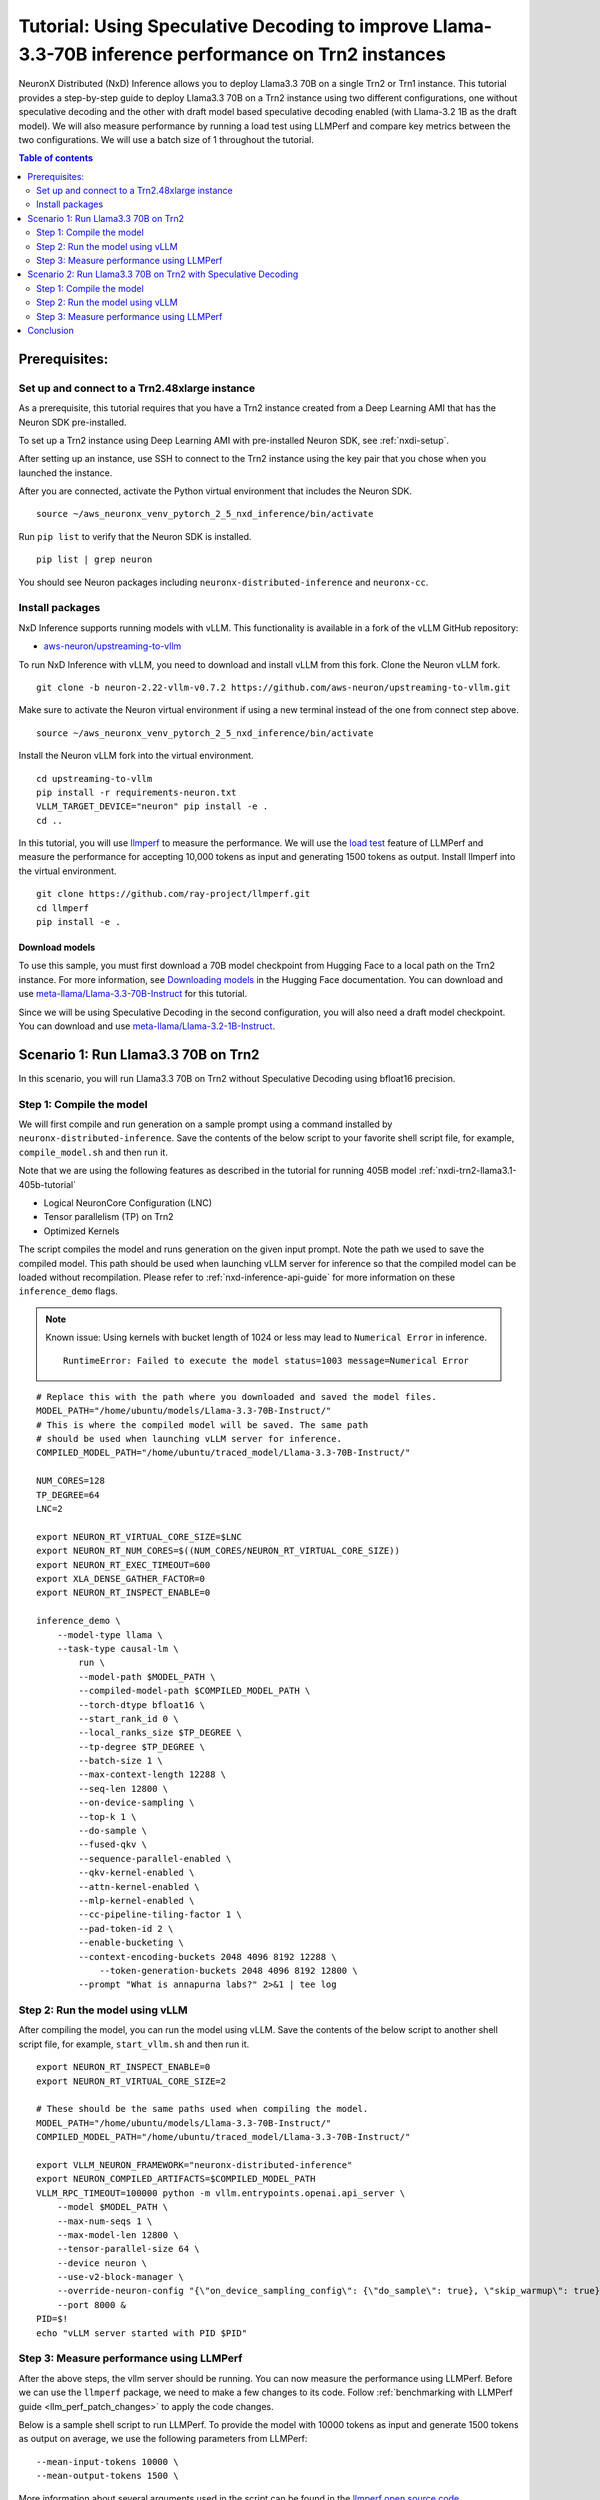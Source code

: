 .. _nxdi-trn2-llama3.3-70b-tutorial:

Tutorial: Using Speculative Decoding to improve Llama-3.3-70B inference performance on Trn2 instances
=======================================================================================================

NeuronX Distributed (NxD) Inference allows you to deploy Llama3.3 70B on
a single Trn2 or Trn1 instance. This tutorial provides a step-by-step
guide to deploy Llama3.3 70B on a Trn2 instance using two different configurations, one without
speculative decoding and the other with draft model based speculative decoding enabled
(with Llama-3.2 1B as the draft model).
We will also measure performance by running a load test using LLMPerf
and compare key metrics between the two configurations.
We will use a batch size of 1 throughout the tutorial.

.. contents:: Table of contents
   :local:
   :depth: 2

Prerequisites:
---------------
Set up and connect to a Trn2.48xlarge instance
~~~~~~~~~~~~~~~~~~~~~~~~~~~~~~~~~~~~~~~~~~~~~~

As a prerequisite, this tutorial requires that you have a Trn2 instance
created from a Deep Learning AMI that has the Neuron SDK pre-installed.

To set up a Trn2 instance using Deep Learning AMI with pre-installed Neuron SDK,
see :ref:`nxdi-setup`.

After setting up an instance, use SSH to connect to the Trn2 instance using the key pair that you
chose when you launched the instance.

After you are connected, activate the Python virtual environment that
includes the Neuron SDK.

::

   source ~/aws_neuronx_venv_pytorch_2_5_nxd_inference/bin/activate

Run ``pip list`` to verify that the Neuron SDK is installed.

::

   pip list | grep neuron

You should see Neuron packages including
``neuronx-distributed-inference`` and ``neuronx-cc``.

Install packages
~~~~~~~~~~~~~~~~~
NxD Inference supports running models with vLLM. This functionality is
available in a fork of the vLLM GitHub repository:

- `aws-neuron/upstreaming-to-vllm <https://github.com/aws-neuron/upstreaming-to-vllm/tree/neuron-2.22-vllm-v0.7.2>`__

To run NxD Inference with vLLM, you need to download and install vLLM from this
fork. Clone the Neuron vLLM fork.

::
   
    git clone -b neuron-2.22-vllm-v0.7.2 https://github.com/aws-neuron/upstreaming-to-vllm.git


Make sure to activate the Neuron virtual environment if using a new terminal instead of the one from connect step above.

::
    
    source ~/aws_neuronx_venv_pytorch_2_5_nxd_inference/bin/activate


Install the Neuron vLLM fork into the virtual environment.

::
    
    cd upstreaming-to-vllm
    pip install -r requirements-neuron.txt
    VLLM_TARGET_DEVICE="neuron" pip install -e .
    cd ..


In this tutorial, you will use `llmperf <https://github.com/ray-project/llmperf>`_ to measure the performance.
We will use the `load test <https://github.com/ray-project/llmperf?tab=readme-ov-file#load-test>`_ feature of LLMPerf and measure the performance for accepting
10,000 tokens as input and generating 1500 tokens as output.
Install llmperf into the virtual environment.

::

    git clone https://github.com/ray-project/llmperf.git
    cd llmperf
    pip install -e . 


Download models
^^^^^^^^^^^^^^^^^^^^^^^^^^^^^^^^^^^^^^^^^^^^^^^^^^^^^^^^^^^^^^^^^^^
To use this sample, you must first download a 70B model checkpoint from Hugging Face
to a local path on the Trn2 instance. For more information, see
`Downloading models <https://huggingface.co/docs/hub/en/models-downloading>`__
in the Hugging Face documentation. You can download and use `meta-llama/Llama-3.3-70B-Instruct <https://huggingface.co/meta-llama/Llama-3.3-70B-Instruct>`__
for this tutorial.

Since we will be using Speculative Decoding in the second configuration, 
you will also need a draft model checkpoint. You can download and use `meta-llama/Llama-3.2-1B-Instruct <https://huggingface.co/meta-llama/Llama-3.2-1B-Instruct>`__.


Scenario 1: Run Llama3.3 70B on Trn2
-------------------------------------
In this scenario, you will run Llama3.3 70B on Trn2 without Speculative Decoding
using bfloat16 precision.

Step 1: Compile the model
~~~~~~~~~~~~~~~~~~~~~~~~~~
We will first compile and run generation on a sample prompt using a command
installed by ``neuronx-distributed-inference``. Save the contents of the below script to your favorite 
shell script file, for example, ``compile_model.sh`` and then run it.

Note that we are using the following features as described in
the tutorial for running 405B model :ref:`nxdi-trn2-llama3.1-405b-tutorial`

* Logical NeuronCore Configuration (LNC)
* Tensor parallelism (TP) on Trn2
* Optimized Kernels

The script compiles the model and runs generation on the given input prompt.
Note the path we used to save the compiled model. This path should be used
when launching vLLM server for inference so that the compiled model can be loaded without recompilation.
Please refer to :ref:`nxd-inference-api-guide` for more information on these ``inference_demo`` flags.


.. note::

    Known issue: Using kernels with bucket length of 1024 or less may lead to ``Numerical Error`` in inference.

    ::

        RuntimeError: Failed to execute the model status=1003 message=Numerical Error


::

    # Replace this with the path where you downloaded and saved the model files.
    MODEL_PATH="/home/ubuntu/models/Llama-3.3-70B-Instruct/"
    # This is where the compiled model will be saved. The same path
    # should be used when launching vLLM server for inference.
    COMPILED_MODEL_PATH="/home/ubuntu/traced_model/Llama-3.3-70B-Instruct/"

    NUM_CORES=128
    TP_DEGREE=64
    LNC=2

    export NEURON_RT_VIRTUAL_CORE_SIZE=$LNC
    export NEURON_RT_NUM_CORES=$((NUM_CORES/NEURON_RT_VIRTUAL_CORE_SIZE))
    export NEURON_RT_EXEC_TIMEOUT=600 
    export XLA_DENSE_GATHER_FACTOR=0 
    export NEURON_RT_INSPECT_ENABLE=0

    inference_demo \
        --model-type llama \
        --task-type causal-lm \
            run \
            --model-path $MODEL_PATH \
            --compiled-model-path $COMPILED_MODEL_PATH \
            --torch-dtype bfloat16 \
            --start_rank_id 0 \
            --local_ranks_size $TP_DEGREE \
            --tp-degree $TP_DEGREE \
            --batch-size 1 \
            --max-context-length 12288 \
            --seq-len 12800 \
            --on-device-sampling \
            --top-k 1 \
            --do-sample \
            --fused-qkv \
            --sequence-parallel-enabled \
            --qkv-kernel-enabled \
            --attn-kernel-enabled \
            --mlp-kernel-enabled \
            --cc-pipeline-tiling-factor 1 \
            --pad-token-id 2 \
            --enable-bucketing \
            --context-encoding-buckets 2048 4096 8192 12288 \
	        --token-generation-buckets 2048 4096 8192 12800 \
            --prompt "What is annapurna labs?" 2>&1 | tee log



Step 2: Run the model using vLLM 
~~~~~~~~~~~~~~~~~~~~~~~~~~~~~~~~
After compiling the model, you can run the model using vLLM. Save the contents of the below script to another
shell script file, for example, ``start_vllm.sh`` and then run it.

::

    export NEURON_RT_INSPECT_ENABLE=0 
    export NEURON_RT_VIRTUAL_CORE_SIZE=2

    # These should be the same paths used when compiling the model.
    MODEL_PATH="/home/ubuntu/models/Llama-3.3-70B-Instruct/"
    COMPILED_MODEL_PATH="/home/ubuntu/traced_model/Llama-3.3-70B-Instruct/"

    export VLLM_NEURON_FRAMEWORK="neuronx-distributed-inference"
    export NEURON_COMPILED_ARTIFACTS=$COMPILED_MODEL_PATH
    VLLM_RPC_TIMEOUT=100000 python -m vllm.entrypoints.openai.api_server \
        --model $MODEL_PATH \
        --max-num-seqs 1 \
        --max-model-len 12800 \
        --tensor-parallel-size 64 \
        --device neuron \
        --use-v2-block-manager \
        --override-neuron-config "{\"on_device_sampling_config\": {\"do_sample\": true}, \"skip_warmup\": true}" \
        --port 8000 &
    PID=$!
    echo "vLLM server started with PID $PID"

Step 3: Measure performance using LLMPerf
~~~~~~~~~~~~~~~~~~~~~~~~~~~~~~~~~~~~~~~~~
After the above steps, the vllm server should be running. 
You can now measure the performance using LLMPerf. Before we can use the ``llmperf`` package, we need to make a few changes to its code. 
Follow :ref:`benchmarking with LLMPerf guide <llm_perf_patch_changes>` to apply the code changes.


Below is a sample shell script to run LLMPerf. To provide the model with 10000 tokens as input and generate 1500 tokens as output on average,
we use the following parameters from LLMPerf:

::

    --mean-input-tokens 10000 \
    --mean-output-tokens 1500 \


More information about several arguments used in the script can be found in the 
`llmperf open source code <https://github.com/ray-project/llmperf/blob/main/token_benchmark_ray.py>`_.

::

    # This should be the same path to which the model was downloaded (also used in the above steps).
    MODEL_PATH="/home/ubuntu/models/Llama-3.3-70B-Instruct/"
    # This is the name of directory where the test results will be saved.
    OUTPUT_PATH=llmperf-results-sonnets

    export OPENAI_API_BASE="http://localhost:8000/v1"
    export OPENAI_API_KEY="mock_key"

    python token_benchmark_ray.py \
        --model $MODEL_PATH \
        --mean-input-tokens 10000 \
        --stddev-input-tokens 0 \
        --mean-output-tokens 1500 \
        --stddev-output-tokens 0 \
        --num-concurrent-requests 1\
        --timeout 3600 \
        --max-num-completed-requests 50 \
        --tokenizer $MODEL_PATH \
        --additional-sampling-params '{}' \
        --results-dir $OUTPUT_PATH \
        --llm-api "openai"

A sample output from the above script is shown below:

::

    Results for token benchmark for /home/ubuntu/models/Llama-3.3-70B-Instruct/ queried with the openai api.

    inter_token_latency_s
        p25 = 0.01964743386193489
        p50 = 0.01965969146322459
        p75 = 0.019672998415771872
        p90 = 0.01969826815724373
        p95 = 0.019810569172135244
        p99 = 0.020350346909947692
        mean = 0.01969182239660784
        min = 0.0196275211258056
        max = 0.020702997242410977
        stddev = 0.00015700734112322808
    ttft_s
        p25 = 0.8109508841298521
        p50 = 0.8142827898263931
        p75 = 30.46490489714779
        p90 = 30.513100237119943
        p95 = 30.521608413150535
        p99 = 48.876512633068415
        mean = 11.503728219866753
        min = 0.8080519903451204
        max = 66.4881955627352
        stddev = 15.692731777293613
    end_to_end_latency_s
        p25 = 30.296781020238996
        p50 = 30.326033774763346
        p75 = 59.9560666854959
        p90 = 60.001504834741354
        p95 = 60.028880204679446
        p99 = 79.1842334462329
        mean = 41.04328096391633
        min = 30.265212223865092
        max = 97.54387667682022
        stddev = 15.796048923358924
    request_output_throughput_token_per_s
        p25 = 25.044969421803977
        p50 = 49.49542857484997
        p75 = 49.543217224244
        p90 = 49.583184869985566
        p95 = 49.58588728343319
        p99 = 49.592597790896676
        mean = 40.91042833304163
        min = 15.387946954098137
        max = 49.59489426003143
        stddev = 11.825984480587056
    number_input_tokens
        p25 = 10000.0
        p50 = 10000.0
        p75 = 10000.0
        p90 = 10000.0
        p95 = 10000.0
        p99 = 10000.0
        mean = 10000.0
        min = 10000
        max = 10000
        stddev = 0.0
    number_output_tokens
        p25 = 1501.0
        p50 = 1501.0
        p75 = 1501.0
        p90 = 1501.0
        p95 = 1501.0
        p99 = 1502.02
        mean = 1501.04
        min = 1501
        max = 1503
        stddev = 0.282842712474619
    Number Of Errored Requests: 0
    Overall Output Throughput: 36.55567822866449
    Number Of Completed Requests: 50
    Completed Requests Per Minute: 1.4612140207588533


Scenario 2: Run Llama3.3 70B on Trn2 with Speculative Decoding
--------------------------------------------------------------
In this scenario, you will run Llama3.3 70B on Trn2 with Speculative Decoding.
Specifically, we will use the below variations from the supported variants as described in
:ref:`nxd-speculative-decoding`

* Speculative Decoding with Llama-3.2-1B as the draft model :ref:`nxd-vanilla-speculative-decoding`
* Fused Speculation for improved performance :ref:`nxd-fused-speculative-decoding`

Step 1: Compile the model
~~~~~~~~~~~~~~~~~~~~~~~~~~
When compiling the model to use speculative decoding, you need to provide 
a draft model checkpoint and a few additional parameters to the ``inference_demo`` command.

For a quick review, here are the additional arguments provided:

::

            --draft-model-path $DRAFT_MODEL_PATH \
            --enable-fused-speculation \
            --speculation-length 7 \

Please refer to :ref:`nxd-inference-api-guide` for more information on these ``inference_demo`` flags.
The complete script to compile the model for this configuration is shown below:


.. note::

    Known issue: Using kernels with bucket length of 1024 or less may lead to ``Numerical Error`` in inference.

    ::

        RuntimeError: Failed to execute the model status=1003 message=Numerical Error


::

    # This is the same path as in the previous scenario.
    MODEL_PATH="/home/ubuntu/models/Llama-3.3-70B-Instruct/"
    # This is the path where the draft model is downaloded and saved.
    DRAFT_MODEL_PATH="/home/ubuntu/models/Llama-3.2-1B-Instruct/"
    # As in the previous scenario, this is where the compiled model will be saved.
    COMPILED_MODEL_PATH="/home/ubuntu/traced_model/Llama-3.3-70B-Instruct/"

    NUM_CORES=128
    TP_DEGREE=64
    LNC=2

    export NEURON_RT_VIRTUAL_CORE_SIZE=$LNC
    export NEURON_RT_NUM_CORES=$((NUM_CORES/NEURON_RT_VIRTUAL_CORE_SIZE))
    export NEURON_RT_EXEC_TIMEOUT=600 
    export XLA_DENSE_GATHER_FACTOR=0 
    export NEURON_RT_INSPECT_ENABLE=0

    inference_demo \
        --model-type llama \
        --task-type causal-lm \
            run \
            --model-path $MODEL_PATH \
            --compiled-model-path $COMPILED_MODEL_PATH \
            --torch-dtype bfloat16 \
            --start_rank_id 0 \
            --local_ranks_size $TP_DEGREE \
            --tp-degree $TP_DEGREE \
            --batch-size 1 \
            --max-context-length 12288 \
            --seq-len 12800 \
            --on-device-sampling \
            --top-k 1 \
            --fused-qkv \
            --sequence-parallel-enabled \
            --qkv-kernel-enabled \
            --attn-kernel-enabled \
            --mlp-kernel-enabled \
            --cc-pipeline-tiling-factor 1 \
            --draft-model-path $DRAFT_MODEL_PATH \
            --enable-fused-speculation \
            --speculation-length 7 \
            --pad-token-id 2 \
            --enable-bucketing \
            --context-encoding-buckets 2048 4096 8192 12288 \
	        --token-generation-buckets 2048 4096 8192 12800 \
            --prompt "What is annapurna labs?" 2>&1 | tee log

Step 2: Run the model using vLLM
~~~~~~~~~~~~~~~~~~~~~~~~~~~~~~~~
Similar to compiling the model, we need to specify parameters specific to 
speculative decoding when running the model using vLLM.

For a quick glance, these are the parameters that are different for 
running vLLM server with model compiled using speculative decoding:

::

            --speculative-max-model-len 12800 \
            --speculative-model $DRAFT_MODEL_PATH \
            --num-speculative-tokens 7 \
            --override-neuron-config "{\"enable_fused_speculation\":true}" \
            
Here is the complete script to run the model using vLLM with speculative decoding:

::

    export NEURON_RT_INSPECT_ENABLE=0 
    export NEURON_RT_VIRTUAL_CORE_SIZE=2

    # These should be the same paths used when compiling the model.
    MODEL_PATH="/home/ubuntu/models/Llama-3.3-70B-Instruct/"
    DRAFT_MODEL_PATH="/home/ubuntu/models/Llama-3.2-1B-Instruct/"
    COMPILED_MODEL_PATH="/home/ubuntu/traced_model/Llama-3.3-70B-Instruct/"

    export VLLM_NEURON_FRAMEWORK="neuronx-distributed-inference"
    export NEURON_COMPILED_ARTIFACTS=$COMPILED_MODEL_PATH
    VLLM_RPC_TIMEOUT=100000 python -m vllm.entrypoints.openai.api_server \
        --model $MODEL_PATH \
        --max-num-seqs 1 \
        --max-model-len 12800 \
        --tensor-parallel-size 64 \
        --device neuron \
        --speculative-max-model-len 12800 \
        --speculative-model $DRAFT_MODEL_PATH \
        --num-speculative-tokens 7 \
        --use-v2-block-manager \
        --override-neuron-config "{\"enable_fused_speculation\":true}" \
        --port 8000 &
    PID=$!
    echo PID=$PID
    echo "vLLM server started with PID $PID"

Step 3: Measure performance using LLMPerf
~~~~~~~~~~~~~~~~~~~~~~~~~~~~~~~~~~~~~~~~~
The script to measure the performance using LLMPerf is same as the one used in the first scenario. Before we can use the ``llmperf`` package, we need to make a few changes to its code. 
Follow :ref:`benchmarking with LLMPerf guide <llm_perf_patch_changes>` to apply the code changes.

For convenience, here's the script once again:

::

    # This should be the same path to which the model was downloaded (also used in the above steps).
    MODEL_PATH="/home/ubuntu/models/Llama-3.3-70B-Instruct/"
    # This is the name of directory where the test results will be saved. Use a different name for this scenario.
    OUTPUT_PATH=llmperf-results-sonnets-speculative

    export OPENAI_API_BASE="http://localhost:8000/v1"
    export OPENAI_API_KEY="mock_key"

    python token_benchmark_ray.py \
        --model $MODEL_PATH \
        --mean-input-tokens 10000 \
        --stddev-input-tokens 0 \
        --mean-output-tokens 1500 \
        --stddev-output-tokens 0 \
        --num-concurrent-requests 1\
        --timeout 3600 \
        --max-num-completed-requests 50 \
        --tokenizer $MODEL_PATH \
        --additional-sampling-params '{}' \
        --results-dir $OUTPUT_PATH \
        --llm-api "openai"

A sample output from the above script is shown below:

::

    Results for token benchmark for /home/ubuntu/models/Llama-3.3-70B-Instruct/ queried with the openai api.

    inter_token_latency_s
        p25 = 0.0053349758717231455
        p50 = 0.005386366705410183
        p75 = 0.005441084293027719
        p90 = 0.005499971026182175
        p95 = 0.005520176071580499
        p99 = 0.005911254031351169
        mean = 0.00540780140378178
        min = 0.005264532127728065
        max = 0.006265544256816307
        stddev = 0.00013951778334019935
    ttft_s
        p25 = 0.8693495176266879
        p50 = 0.870149074587971
        p75 = 0.8710820493288338
        p90 = 0.8725412225350737
        p95 = 0.8742059985175729
        p99 = 36.83790613239617
        mean = 2.280795605443418
        min = 0.8676468348130584
        max = 71.38881027325988
        stddev = 9.97280539681726
    end_to_end_latency_s
        p25 = 8.873123338911682
        p50 = 8.950916013680398
        p75 = 9.030085149221122
        p90 = 9.120021602977067
        p95 = 9.150626054406166
        p99 = 45.70815015356973
        mean = 10.393093119114637
        min = 8.766328778117895
        max = 80.78758085798472
        stddev = 10.158917239418473
    request_output_throughput_token_per_s
        p25 = 166.22213179149702
        p50 = 167.69243252025473
        p75 = 169.16253286110174
        p90 = 169.52692450439133
        p95 = 169.81518762962915
        p99 = 170.85438941846397
        mean = 164.631719334475
        min = 18.579588397857652
        max = 171.2233293995004
        stddev = 21.152953887186314
    number_input_tokens
        p25 = 10000.0
        p50 = 10000.0
        p75 = 10000.0
        p90 = 10000.0
        p95 = 10000.0
        p99 = 10000.0
        mean = 10000.0
        min = 10000
        max = 10000
        stddev = 0.0
    number_output_tokens
        p25 = 1501.0
        p50 = 1501.0
        p75 = 1501.0
        p90 = 1501.0
        p95 = 1501.0
        p99 = 1502.02
        mean = 1501.04
        min = 1501
        max = 1503
        stddev = 0.282842712474619
    Number Of Errored Requests: 0
    Overall Output Throughput: 144.17136914316023
    Number Of Completed Requests: 50
    Completed Requests Per Minute: 5.76285918335928

Conclusion
-----------
As seen in the table below, TPOT reduced by 3.6x and output token throughput increased by 4x when using speculative decoding with draft model combined with fused speculative decoding,
compared to baseline without speculative decoding. Please note that batch size of 1 is used in this tutorial for computing the below metrics.


.. csv-table::
   :file: llama70b_perf_comparison.csv
   :header-rows: 1

